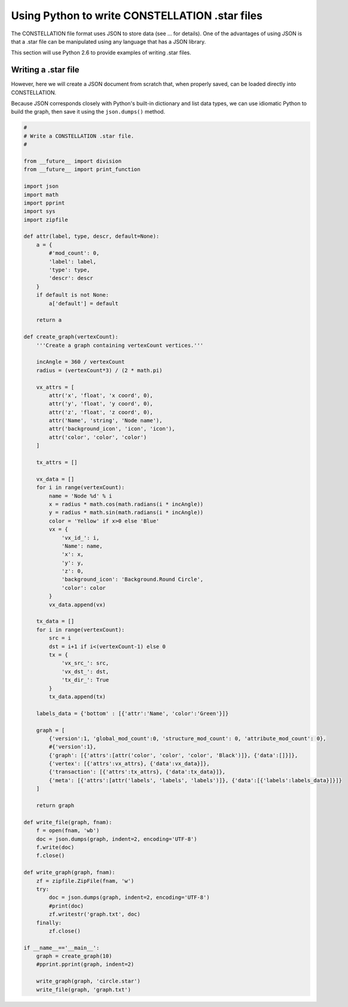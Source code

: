 Using Python to write CONSTELLATION .star files
-----------------------------------------------

The CONSTELLATION file format uses JSON to store data (see ... for details). One of the advantages of using JSON is that a .star file can be manipulated using any language that has a JSON library.

This section will use Python 2.6 to provide examples of writing .star files.

Writing a .star file
````````````````````

However, here we will create a JSON document from scratch that, when properly saved, can be loaded directly into CONSTELLATION.

Because JSON corresponds closely with Python's built-in dictionary and list data types, we can use idiomatic Python to build the graph, then save it using the ``json.dumps()`` method.

.. code-block:: text
  
              #
              # Write a CONSTELLATION .star file.
              #
  
              from __future__ import division
              from __future__ import print_function
  
              import json
              import math
              import pprint
              import sys
              import zipfile
  
              def attr(label, type, descr, default=None):
                  a = {
                      #'mod_count': 0,
                      'label': label,
                      'type': type,
                      'descr': descr
                  }
                  if default is not None:
                      a['default'] = default
  
                  return a
  
              def create_graph(vertexCount):
                  '''Create a graph containing vertexCount vertices.'''
  
                  incAngle = 360 / vertexCount
                  radius = (vertexCount*3) / (2 * math.pi)
  
                  vx_attrs = [
                      attr('x', 'float', 'x coord', 0),
                      attr('y', 'float', 'y coord', 0),
                      attr('z', 'float', 'z coord', 0),
                      attr('Name', 'string', 'Node name'),
                      attr('background_icon', 'icon', 'icon'),
                      attr('color', 'color', 'color')
                  ]
  
                  tx_attrs = []
  
                  vx_data = []
                  for i in range(vertexCount):
                      name = 'Node %d' % i
                      x = radius * math.cos(math.radians(i * incAngle))
                      y = radius * math.sin(math.radians(i * incAngle))
                      color = 'Yellow' if x>0 else 'Blue'
                      vx = {
                          'vx_id_': i,
                          'Name': name,
                          'x': x,
                          'y': y,
                          'z': 0,
                          'background_icon': 'Background.Round Circle',
                          'color': color
                      }
                      vx_data.append(vx)
  
                  tx_data = []
                  for i in range(vertexCount):
                      src = i
                      dst = i+1 if i<(vertexCount-1) else 0
                      tx = {
                          'vx_src_': src,
                          'vx_dst_': dst,
                          'tx_dir_': True
                      }
                      tx_data.append(tx)
  
                  labels_data = {'bottom' : [{'attr':'Name', 'color':'Green'}]}
  
                  graph = [
                      {'version':1, 'global_mod_count':0, 'structure_mod_count': 0, 'attribute_mod_count': 0},
                      #{'version':1},
                      {'graph': [{'attrs':[attr('color', 'color', 'color', 'Black')]}, {'data':[]}]},
                      {'vertex': [{'attrs':vx_attrs}, {'data':vx_data}]},
                      {'transaction': [{'attrs':tx_attrs}, {'data':tx_data}]},
                      {'meta': [{'attrs':[attr('labels', 'labels', 'labels')]}, {'data':[{'labels':labels_data}]}]}
                  ]
  
                  return graph
  
              def write_file(graph, fnam):
                  f = open(fnam, 'wb')
                  doc = json.dumps(graph, indent=2, encoding='UTF-8')
                  f.write(doc)
                  f.close()
  
              def write_graph(graph, fnam):
                  zf = zipfile.ZipFile(fnam, 'w')
                  try:
                      doc = json.dumps(graph, indent=2, encoding='UTF-8')
                      #print(doc)
                      zf.writestr('graph.txt', doc)
                  finally:
                      zf.close()
  
              if __name__=='__main__':
                  graph = create_graph(10)
                  #pprint.pprint(graph, indent=2)
  
                  write_graph(graph, 'circle.star')
                  write_file(graph, 'graph.txt')
  

.. help-id: au.gov.asd.tac.constellation.graph.io.pythonwriter
